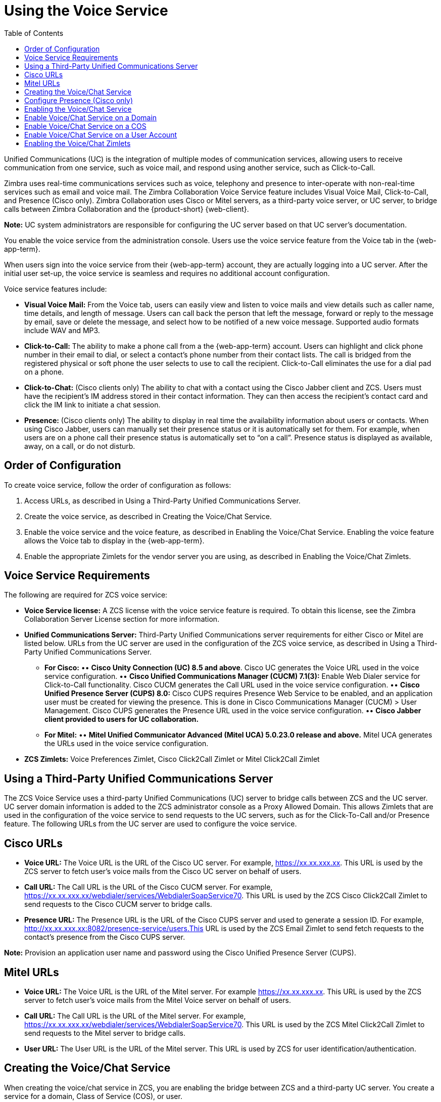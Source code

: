 [[voice_service]]
= Using the Voice Service
:toc:

Unified Communications (UC) is the integration of multiple modes of communication services, allowing users to receive communication from one service, such as voice mail, and respond using another service, such as Click-to-Call.

Zimbra uses real-time communications services such as voice, telephony and presence to inter-operate with non-real-time services such as email and voice mail. The Zimbra Collaboration Voice Service feature includes Visual Voice Mail, Click-to-Call, and Presence (Cisco only). Zimbra Collaboration uses Cisco or Mitel servers, as a third-party voice server, or UC server, to bridge calls between Zimbra Collaboration and the {product-short} {web-client}.

*Note:* UC system administrators are responsible for configuring the UC server based on that UC server’s documentation.

ifdef::z9[]
[IMPORTANT]
Voice Service is not available for the {modern-client}.
endif::z9[]

You enable the voice service from the administration console. Users use the voice service feature from the Voice tab in the {web-app-term}.

When users sign into the voice service from their {web-app-term} account, they are actually logging into a UC server. After the initial user set-up, the voice service is seamless and requires no additional account configuration.

Voice service features include:

* *Visual Voice Mail:* From the Voice tab, users can easily view and listen to voice mails and view details such as caller name, time details, and length of message. Users can call back the person that left the message, forward or reply to the message by email, save or delete the message, and select how to be notified of a new voice message. Supported audio formats include WAV and MP3.
* *Click-to-Call:* The ability to make a phone call from a the {web-app-term} account. Users can highlight and click phone number in their email to dial, or select a contact’s phone number from their contact lists. The call is bridged from the registered physical or soft phone the user selects to use to call the recipient. Click-to-Call eliminates the use for a dial pad on a phone.
* *Click-to-Chat:* (Cisco clients only) The ability to chat with a contact using the Cisco Jabber client and ZCS. Users must have the recipient’s IM address stored in their contact information. They can then access the recipient’s contact card and click the IM link to initiate a chat session.
* *Presence:* (Cisco clients only) The ability to display in real time the availability information about users or contacts. When using Cisco Jabber, users can manually set their presence status or it is automatically set for them. For example, when users are on a phone call their presence status is automatically set to “on a call”. Presence status is displayed as available, away, on a call, or do not disturb.

== Order of Configuration
To create voice service, follow the order of configuration as follows:

  . Access URLs, as described in Using a Third-Party Unified Communications Server.
  . Create the voice service, as described in Creating the Voice/Chat Service.
  . Enable the voice service and the voice feature, as described in Enabling the Voice/Chat Service. Enabling the voice feature allows the Voice tab to display in the {web-app-term}.
  . Enable the appropriate Zimlets for the vendor server you are using, as described in Enabling the Voice/Chat Zimlets.
  
== Voice Service Requirements
The following are required for ZCS voice service:

* *Voice Service license:* A ZCS license with the voice service feature is required. To obtain this license, see the Zimbra Collaboration Server License section for more information.
* *Unified Communications Server:* Third-Party Unified Communications server requirements for either Cisco or Mitel are listed below. URLs from the UC server are used in the configuration of the ZCS voice service, as described in Using a Third-Party Unified Communications Server.
• *For Cisco:*
•• *Cisco Unity Connection (UC) 8.5 and above*. Cisco UC generates the Voice URL used in the voice service configuration.
•• *Cisco Unified Communications Manager (CUCM) 7.1(3):* Enable Web Dialer service for Click-to-Call functionality. Cisco CUCM generates the Call URL used in the voice service configuration.
•• *Cisco Unified Presence Server (CUPS) 8.0:* Cisco CUPS requires Presence Web Service to be enabled, and an application user must be created for viewing the presence. This is done in Cisco Communications Manager (CUCM) > User Management. Cisco CUPS generates the Presence URL used in the voice service configuration.
•• *Cisco Jabber client provided to users for UC collaboration.*
• *For Mitel:*
•• *Mitel Unified Communicator Advanced (Mitel UCA) 5.0.23.0 release and above.* Mitel UCA generates the URLs used in the voice service configuration.
* *ZCS Zimlets:* Voice Preferences Zimlet, Cisco Click2Call Zimlet or Mitel Click2Call Zimlet  
  
== Using a Third-Party Unified Communications Server
The ZCS Voice Service uses a third-party Unified Communications (UC) server to bridge calls between ZCS and the UC server. UC server domain information is added to the ZCS administrator console as a Proxy Allowed Domain. This allows Zimlets that are used in the configuration of the voice service to send requests to the UC servers, such as for the Click-To-Call and/or Presence feature. The following URLs from the UC server are used to configure the voice service.

== Cisco URLs

* *Voice URL:* The Voice URL is the URL of the Cisco UC server. For example, https://xx.xx.xxx.xx. This URL is used by the ZCS server to fetch user’s voice mails from the Cisco UC server on behalf of users.
* *Call URL:* The Call URL is the URL of the Cisco CUCM server. For example, https://xx.xx.xxx.xx/webdialer/services/WebdialerSoapService70. This URL is used by the ZCS Cisco Click2Call Zimlet to send requests to the Cisco CUCM server to bridge calls.
* *Presence URL:* The Presence URL is the URL of the Cisco CUPS server and used to generate a session ID. For example, http://xx.xx.xxx.xx:8082/presence-service/users.This URL is used by the ZCS Email Zimlet to send fetch requests to the contact’s presence from the Cisco CUPS server.

*Note:* Provision an application user name and password using the Cisco Unified Presence Server (CUPS).

== Mitel URLs
* *Voice URL:* The Voice URL is the URL of the Mitel server. For example https://xx.xx.xxx.xx. This URL is used by the ZCS server to fetch user’s voice mails from the Mitel Voice server on behalf of users.
* *Call URL:* The Call URL is the URL of the Mitel server. For example, https://xx.xx.xxx.xx/webdialer/services/WebdialerSoapService70. This URL is used by the ZCS Mitel Click2Call Zimlet to send requests to the Mitel server to bridge calls.
* *User URL:* The User URL is the URL of the Mitel server. This URL is used by ZCS for user identification/authentication.

== Creating the Voice/Chat Service
When creating the voice/chat service in ZCS, you are enabling the bridge between ZCS and a third-party UC server. You create a service for a domain, Class of Service (COS), or user.

  . In the ZCS administrator console, go to the *Home>Configure>Voice/Chat Service* page.
  . From the gear icon menu, select *New*.
  . On the Choose Voice/Chat Vendor, select your vendor from the drop-down menu.
  . Click *OK*.
  . Add a *Display name* for the domain, COS, or user you are creating.
  . Add the URLs for the voice services you want to enable.
  . Click *OK*.

== Configure Presence (Cisco only)
If configuring Presence, you must generate a Presence Session ID.

  . Go to *Configure>Voice/Chat Service* page.
  . Select the voice service for which you want to generate a Presence Session ID.
  . Click the gear icon drop down menu and select *Generate Session ID* from the menu.
  . Enter the *Presence User Name* and *Presence Password*, which are the credentials for the presence server to authenticate the voice connection between ZCS and the UC server. This allows ZCS to retrieve presence information for users.
  . Click *OK*. A presence session ID is generated and displays as the *Presence Session ID*.
  
== Enabling the Voice/Chat Service
After you create the voice/chat service for a domain, COS, or user, you must enable the voice/chat service. For COS and User accounts, you also enable the voice feature which displays the Voice tab in the {web-app-term}.  

== Enable Voice/Chat Service on a Domain
For Voice/Chat service on a domain, enable the service on the Domains>General Information page.

  . Go to the *Configure>Domains* page.
  . Select the domain for which you want to enable voice service.
  . Click the gear icon menu and select *Edit*.
  . Scroll down to Voice and Chat section and from the *Voice/Chat Service* drop-down menu select the voice service to enable.
  . Click *Save*.

== Enable Voice/Chat Service on a COS
For Voice/Chat service on a COS, you must first enable the voice/chat service and then enable the voice feature.

  . Go to the *Configure>Class of Service* page.
  . Select the COS for which you want to enable the voice service.
  . Click the gear icon drop and select *Edit*.
  . On the General Information page, scroll down to *Voice and Chat* section and from the *Voice/Chat Service* drop-down menu select the voice service to enable.
  . In the Navigation pane, click *Features*.
  . On the Features page, scroll down to *Voice and Chat Features* section and click *Enable Voice Feature*. This displays the Voice tab in the {web-app-term}.
  . Click *Save*.

== Enable Voice/Chat Service on a User Account
For Voice/Chat service on a User Account, you must first enable the voice/chat service and then enable the voice feature.

  . Go to the *Home>Manage>Accounts* page.
  . Select the account for which you want to enable voice service.
  . Click the gear icon drop and select *Edit*.
  . On the General Information page, scroll down to *Voice and Chat* section.
  . From the *Voice/Chat Service* menu select the voice service to enable.
  . Enter a *Chat/Voice Username* for the user. This is the user account name in the third-party UC server. If you do not provide a name, the default name is used. For example for email account “user1@domain.com”, the default voice username is “user1”.
  . From the *Voice/Chat Service* menu select the voice service to enable.
  . In the Navigation pane, click *Features*.
  . On the Features page, scroll down to *Voice and Chat Features* section and click *Enable Voice Feature*. This displays the Voice tab in the {web-app-term}.
  . Click *Save*.
  
== Enabling the Voice/Chat Zimlets
Zimlets are used in the configuration of the voice service to enable the service and send requests to the UC servers. The Voice Preferences Zimlet adds a voice page to the user interface, and the vendor specific Click2Call Zimlets provide the click to call capability.

  . Go to the *Home>Configure>Zimlets* page.
  . Enable the Voice Preferences Zimlet.
• Select the *Voice Preferences* Zimlet in the Content pane.
• Go to the gear icon menu and select *Deploy*.
  . Enable the vendor Zimlet for Click2Call.
• Select the Zimlet appropriate to the vender server you are using:
  . If you are using Cisco, select the *Cisco Click2Call* Zimlet.
  . If you are using Mitel, select the *Mitel Click2Call* Zimlet.
• Go to the gear icon menu and select *Deploy*.

If you want to undeploy a Zimlet, select the Zimlet and go to the gear icon drop down menu and select *Undeploy*, or you can toggle the Zimlet.

